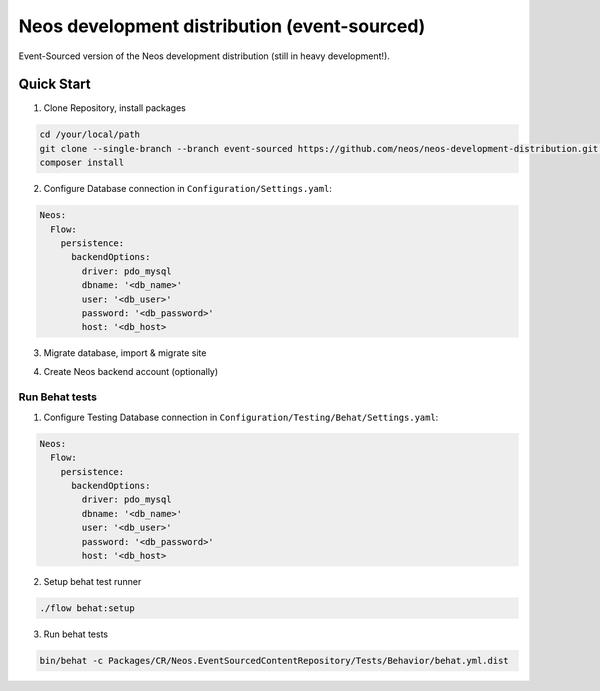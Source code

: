 ---------------------------------------------
Neos development distribution (event-sourced)
---------------------------------------------

Event-Sourced version of the Neos development distribution (still in heavy development!).

Quick Start
===========

1. Clone Repository, install packages

.. code:: bash

  cd /your/local/path
  git clone --single-branch --branch event-sourced https://github.com/neos/neos-development-distribution.git .
  composer install

2. Configure Database connection in ``Configuration/Settings.yaml``:

.. code:: yaml

  Neos:
    Flow:
      persistence:
        backendOptions:
          driver: pdo_mysql
          dbname: '<db_name>'
          user: '<db_user>'
          password: '<db_password>'
          host: '<db_host>

3. Migrate database, import & migrate site
  
.. code:: bash
  ./flow doctrine:migrate
  ./flow site:import --package-key=Neos.Demo
  ./flow contentrepositorymigrate:run

4. Create Neos backend account (optionally)

.. code:: bash
  ./flow user:create --roles Administrator admin password My Admin


Run Behat tests
---------------

1. Configure Testing Database connection in ``Configuration/Testing/Behat/Settings.yaml``:

.. code:: yaml

  Neos:
    Flow:
      persistence:
        backendOptions:
          driver: pdo_mysql
          dbname: '<db_name>'
          user: '<db_user>'
          password: '<db_password>'
          host: '<db_host>

2. Setup behat test runner

.. code:: bash

  ./flow behat:setup

3. Run behat tests

.. code:: bash

  bin/behat -c Packages/CR/Neos.EventSourcedContentRepository/Tests/Behavior/behat.yml.dist
